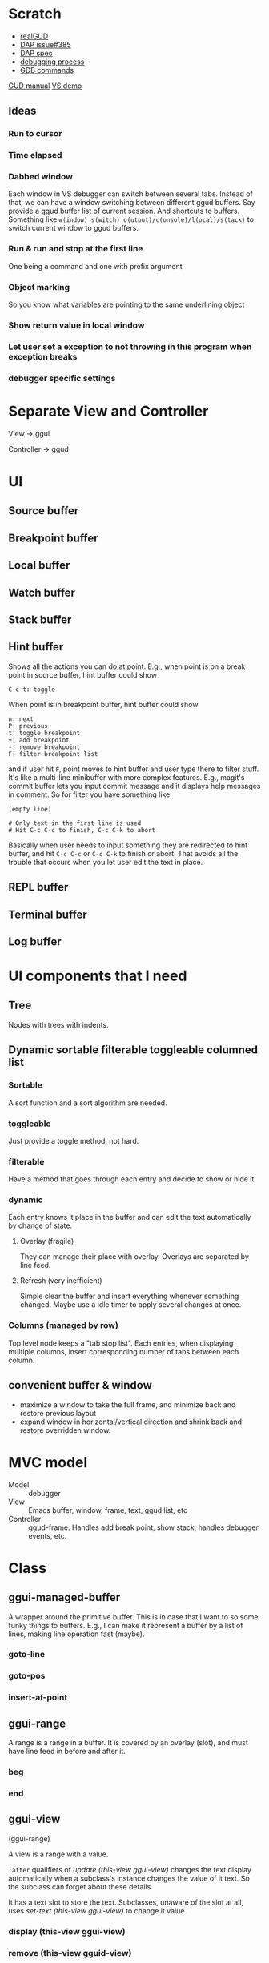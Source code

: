 * Scratch
- [[https://github.com/realgud/realgud][realGUD]]
- [[https://github.com/emacs-lsp/lsp-mode/issues/385][DAP issue#385]]
- [[https://microsoft.github.io/debug-adapter-protocol/overview][DAP spec]]
- [[https://www.cs.utah.edu/~germain/PPS/Topics/debugging_programs.html][debugging process]]
- [[https://www.tutorialspoint.com/gnu_debugger/gdb_commands.htm][GDB commands]]
[[https://www.gnu.org/software/emacs/manual/html_node/emacs/GDB-User-Interface-Layout.html#GDB-User-Interface-Layout][GUD manual]]
[[https://www.youtube.com/watch?v=sN88nACaNXE][VS demo]]

** Ideas
*** Run to cursor
*** Time elapsed
*** Dabbed window
Each window in VS debugger can switch between several tabs. Instead of that, we can have a window switching between different ggud buffers. Say provide a ggud buffer list of current session. And shortcuts to buffers. Something like =w(indow) s(witch) o(utput)/c(onsole)/l(ocal)/s(tack)= to switch current window to ggud buffers.
*** Run & run and stop at the first line
One being a command and one with prefix argument
*** Object marking
So you know what variables are pointing to the same underlining object
*** Show return value in local window
*** Let user set a exception to not throwing in this program when exception breaks
*** debugger specific settings
* Separate View and Controller
View → ggui

Controller → ggud
* UI
** Source buffer
** Breakpoint buffer
** Local buffer
** Watch buffer
** Stack buffer
** Hint buffer
Shows all the actions you can do at point. E.g., when point is on a break point in source buffer, hint buffer could show
#+BEGIN_SRC
C-c t: toggle
#+END_SRC
When point is in breakpoint buffer, hint buffer could show
#+BEGIN_SRC
n: next
P: previous
t: toggle breakpoint
+: add breakpoint
-: remove breakpoint
F: filter breakpoint list
#+END_SRC
and if user hit =F=, point moves to hint buffer and user type there to filter stuff. It's like a multi-line minibuffer with more complex features. E.g., magit's commit buffer lets you input commit message and it displays help messages in comment. So for filter you have something like
#+BEGIN_SRC
(empty line)

# Only text in the first line is used
# Hit C-c C-c to finish, C-c C-k to abort
#+END_SRC
Basically when user needs to input something they are redirected to hint buffer, and hit =C-c C-c= or =C-c C-k= to finish or abort. That avoids all the trouble that occurs when you let user edit the text in place.
** REPL buffer
** Terminal buffer
** Log buffer
* UI components that I need
** Tree
Nodes with trees with indents.
** Dynamic sortable filterable toggleable columned list
*** Sortable
A sort function and a sort algorithm are needed.
*** toggleable
Just provide a toggle method, not hard.
*** filterable
Have a method that goes through each entry and decide to show or hide it.
*** dynamic
Each entry knows it place in the buffer and can edit the text automatically by change of state.
**** Overlay (fragile)
They can manage their place with overlay. Overlays are separated by line feed.
**** Refresh (very inefficient)
Simple clear the buffer and insert everything whenever something changed. Maybe use a idle timer to apply several changes at once.
*** Columns (managed by row)
Top level node keeps a "tab stop list". Each entries, when displaying multiple columns, insert corresponding number of tabs between each column.
** convenient buffer & window
- maximize a window to take the full frame, and minimize back and restore previous layout
- expand window in horizontal/vertical direction and shrink back and restore overridden window.
* MVC model
- Model :: debugger
- View :: Emacs buffer, window, frame, text, ggud list, etc
- Controller :: ggud-frame. Handles add break point, show stack, handles debugger events, etc.
* Class
** ggui-managed-buffer
A wrapper around the primitive buffer. This is in case that I want to so some funky things to buffers. E.g., I can make it represent a buffer by a list of lines, making line operation fast (maybe).
*** goto-line
*** goto-pos
*** insert-at-point
** ggui-range
A range is a range in a buffer. It is covered by an overlay (slot), and must have line feed in before and after it.
*** beg
*** end
** ggui-view
(ggui-range)

A view is a range with a value.

=:after= qualifiers of  [[update (this-view ggui-view)]] changes the  text display automatically when a subclass's instance changes the value of it text. So the subclass can forget about these details.

It has a text slot to store the text. Subclasses, unaware of the slot at all, uses [[set-text (this-view ggui-view)]] to change it value.
*** display (this-view ggui-view)
*** remove (this-view gguid-view)
*** set-text (this-view ggui-view)
*** insert-before (this-view ggui-view) (another-view ggui-view)
*** insert-after (this-view ggui-view) (another-view ggui-view)
** ggui-displayable
(ggui-view)

Have a view slot of type =ggui-view=.
** ggui-button
A =[[ggui-displayable]]= that can be clicked.
** ggui-toggleable
Something that can be toggled between states. They can be toggled by ggud command =[[ggui-toggle-at-point]]=.
** ggui-hideshowable
A =[[ggui-displayable]]= and =[[ggui-toggleable]]= that have two states: hide and show.
** ggui-list
A list that can be sorted
** recursive tree
Provides method =recursive-apply=, with a function/method and arglist.
The function is recursively applied to all the children of the node.
** ggui-tree
A tree, each node has a =[[ggui-list]]= (that can be sorted).
* Methods
** ggui-remove (obj ggui-view) → nil
Remove the all the text of =obj=.
* Docs
